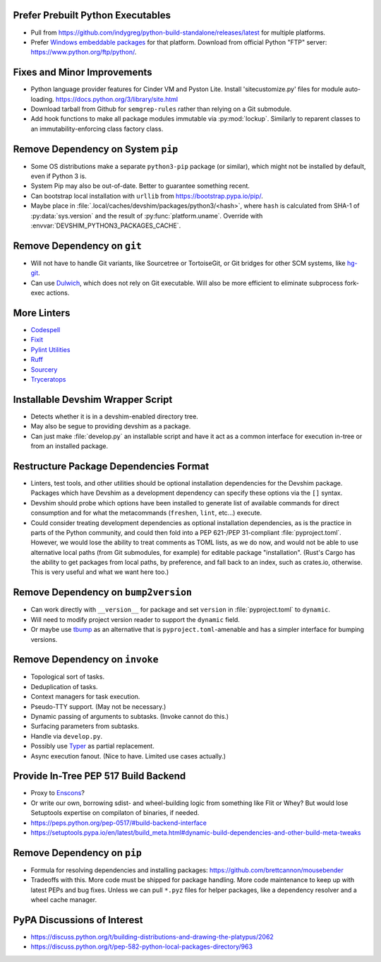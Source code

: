 Prefer Prebuilt Python Executables
===============================================================================

* Pull from https://github.com/indygreg/python-build-standalone/releases/latest
  for multiple platforms.

* Prefer `Windows embeddable packages
  <https://docs.python.org/3/using/windows.html#the-embeddable-package>`_ for
  that platform. Download from official Python "FTP" server:
  https://www.python.org/ftp/python/.

Fixes and Minor Improvements
===============================================================================

* Python language provider features for Cinder VM and Pyston Lite.
  Install 'sitecustomize.py' files for module auto-loading.
  https://docs.python.org/3/library/site.html

* Download tarball from Github for ``semgrep-rules`` rather than relying on a
  Git submodule.

* Add hook functions to make all package modules immutable via
  :py:mod:`lockup`. Similarly to reparent classes to an immutability-enforcing
  class factory class.

Remove Dependency on System ``pip``
===============================================================================

* Some OS distributions make a separate ``python3-pip`` package (or similar),
  which might not be installed by default, even if Python 3 is.

* System Pip may also be out-of-date. Better to guarantee something recent.

* Can bootstrap local installation with ``urllib`` from
  https://bootstrap.pypa.io/pip/.

* Maybe place in :file:`.local/caches/devshim/packages/python3/<hash>`,
  where ``hash`` is calculated from SHA-1 of :py:data:`sys.version` and
  the result of :py:func:`platform.uname`. Override with
  :envvar:`DEVSHIM_PYTHON3_PACKAGES_CACHE`.

Remove Dependency on ``git``
===============================================================================

* Will not have to handle Git variants, like Sourcetree or TortoiseGit, or Git
  bridges for other SCM systems, like `hg-git <https://hg-git.github.io/>`_.

* Can use `Dulwich <https://www.dulwich.io/apidocs/>`_, which does not rely on
  Git executable. Will also be more efficient to eliminate subprocess fork-exec
  actions.

More Linters
===============================================================================

* `Codespell <https://github.com/codespell-project/codespell>`_

* `Fixit <https://github.com/Instagram/Fixit>`_

* `Pylint Utilities <https://github.com/jackdewinter/pylint_utils>`_

* `Ruff <https://github.com/charliermarsh/ruff>`_

* `Sourcery <https://sourcery.ai/>`_

* `Tryceratops <https://github.com/guilatrova/tryceratops>`_

Installable Devshim Wrapper Script
===============================================================================

* Detects whether it is in a devshim-enabled directory tree.

* May also be segue to providing devshim as a package.

* Can just make :file:`develop.py` an installable script and have it act as a
  common interface for execution in-tree or from an installed package.

Restructure Package Dependencies Format
===============================================================================

* Linters, test tools, and other utilities should be optional installation
  dependencies for the Devshim package. Packages which have Devshim as a
  development dependency can specify these options via the ``[]`` syntax.

* Devshim should probe which options have been installed to generate list of
  available commands for direct consumption and for what the metacommands
  (``freshen``, ``lint``, etc...) execute.

* Could consider treating development dependencies as optional installation
  dependencies, as is the practice in parts of the Python community, and could
  then fold into a PEP 621-/PEP 31-compliant :file:`pyproject.toml`. However,
  we would lose the ability to treat comments as TOML lists, as we do now, and
  would not be able to use alternative local paths (from Git submodules, for
  example) for editable package "installation". (Rust's Cargo has the ability
  to get packages from local paths, by preference, and fall back to an index,
  such as crates.io, otherwise. This is very useful and what we want here too.)

Remove Dependency on ``bump2version``
===============================================================================

* Can work directly with ``__version__`` for package and set ``version`` in
  :file:`pyproject.toml` to ``dynamic``.

* Will need to modify project version reader to support the ``dynamic`` field.

* Or maybe use `tbump <https://github.com/your-tools/tbump>`_ as an alternative
  that is ``pyproject.toml``-amenable and has a simpler interface for bumping
  versions.

Remove Dependency on ``invoke``
===============================================================================

* Topological sort of tasks.

* Deduplication of tasks.

* Context managers for task execution.

* Pseudo-TTY support. (May not be necessary.)

* Dynamic passing of arguments to subtasks. (Invoke cannot do this.)

* Surfacing parameters from subtasks.

* Handle via ``develop.py``.

* Possibly use `Typer <https://typer.tiangolo.com/>`_ as partial replacement.

* Async execution fanout. (Nice to have. Limited use cases actually.)

Provide In-Tree PEP 517 Build Backend
===============================================================================

* Proxy to `Enscons <https://pypi.org/project/enscons/>`_?

* Or write our own, borrowing sdist- and wheel-building logic from something
  like Flit or Whey? But would lose Setuptools expertise on compilaton of
  binaries, if needed.

* https://peps.python.org/pep-0517/#build-backend-interface

* https://setuptools.pypa.io/en/latest/build_meta.html#dynamic-build-dependencies-and-other-build-meta-tweaks

Remove Dependency on ``pip``
===============================================================================

* Formula for resolving dependencies and installing packages:
  https://github.com/brettcannon/mousebender

* Tradeoffs with this. More code must be shipped for package handling. More
  code maintenance to keep up with latest PEPs and bug fixes. Unless we can
  pull ``*.pyz`` files for helper packages, like a dependency resolver and a
  wheel cache manager.

PyPA Discussions of Interest
===============================================================================

* https://discuss.python.org/t/building-distributions-and-drawing-the-platypus/2062

* https://discuss.python.org/t/pep-582-python-local-packages-directory/963
